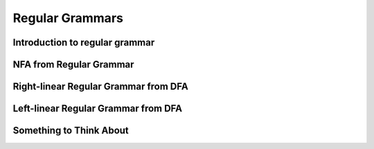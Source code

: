 .. This file is part of the OpenDSA eTextbook project. See
.. http://algoviz.org/OpenDSA for more details.
.. Copyright (c) 2012-2016 by the OpenDSA Project Contributors, and
.. distributed under an MIT open source license.

.. avmetadata::
   :author: Mostafa Mohammed
   :satisfies:
   :topic: Regular Grammars


Regular Grammars
================

Introduction to regular grammar
-------------------------------
.. inlineav:: RegularGrammar ff
   :links: AV/PIExample/RegularGrammars/RegularGrammar.css
   :scripts: AV/PIExample/RegularGrammars/RegularGrammar.js DataStructures/PIFrames.js DataStructures/FLA/FA.js DataStructures/FLA/PDA.js AV/Obsolete/FL_resources/ParseTree.js 
   :output: show


NFA from Regular Grammar
------------------------

.. inlineav:: NFAToRE ff
   :links: AV/PIExample/RegularGrammars/NFAToRE.css
   :scripts: AV/PIExample/RegularGrammars/NFAToRE.js DataStructures/PIFrames.js DataStructures/FLA/FA.js DataStructures/FLA/PDA.js AV/Obsolete/FL_resources/ParseTree.js 
   :output: show

Right-linear Regular Grammar from DFA
-------------------------------------

.. inlineav:: RightLinearRG ff
   :links: AV/PIExample/RegularGrammars/RightLinearRG.css
   :scripts: AV/PIExample/RegularGrammars/RightLinearRG.js DataStructures/PIFrames.js DataStructures/FLA/FA.js DataStructures/FLA/PDA.js AV/Obsolete/FL_resources/ParseTree.js 
   :output: show

Left-linear Regular Grammar from DFA
-------------------------------------

.. inlineav:: RightLinearRG ff
   :links: AV/PIExample/RegularGrammars/RightLinearRG.css
   :scripts: AV/PIExample/RegularGrammars/RightLinearRG.js DataStructures/PIFrames.js DataStructures/FLA/FA.js DataStructures/FLA/PDA.js AV/Obsolete/FL_resources/ParseTree.js 
   :output: show

Something to Think About
------------------------

.. inlineav:: STA ff
   :links: AV/PIExample/RegularGrammars/STA.css
   :scripts: AV/PIExample/RegularGrammars/STA.js DataStructures/PIFrames.js DataStructures/FLA/FA.js DataStructures/FLA/PDA.js AV/Obsolete/FL_resources/ParseTree.js 
   :output: show
